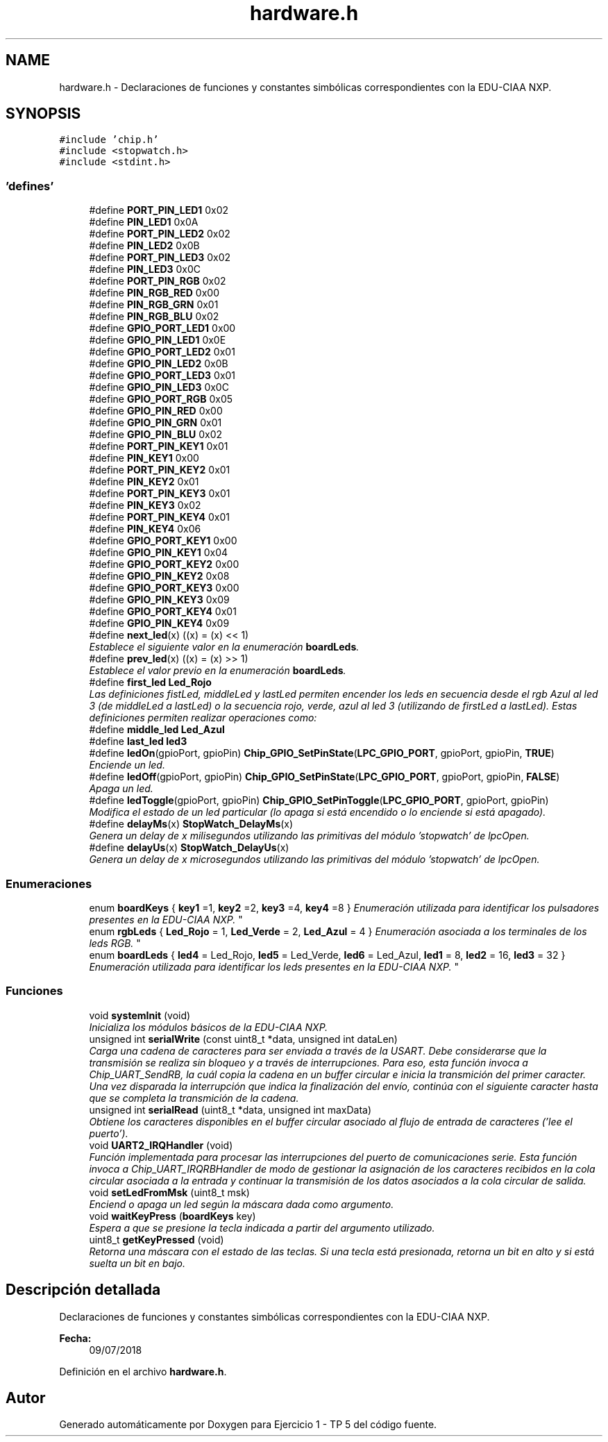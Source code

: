 .TH "hardware.h" 3 "Viernes, 14 de Septiembre de 2018" "Ejercicio 1 - TP 5" \" -*- nroff -*-
.ad l
.nh
.SH NAME
hardware.h \- Declaraciones de funciones y constantes simbólicas correspondientes con la EDU-CIAA NXP\&.  

.SH SYNOPSIS
.br
.PP
\fC#include 'chip\&.h'\fP
.br
\fC#include <stopwatch\&.h>\fP
.br
\fC#include <stdint\&.h>\fP
.br

.SS "'defines'"

.in +1c
.ti -1c
.RI "#define \fBPORT_PIN_LED1\fP   0x02"
.br
.ti -1c
.RI "#define \fBPIN_LED1\fP   0x0A"
.br
.ti -1c
.RI "#define \fBPORT_PIN_LED2\fP   0x02"
.br
.ti -1c
.RI "#define \fBPIN_LED2\fP   0x0B"
.br
.ti -1c
.RI "#define \fBPORT_PIN_LED3\fP   0x02"
.br
.ti -1c
.RI "#define \fBPIN_LED3\fP   0x0C"
.br
.ti -1c
.RI "#define \fBPORT_PIN_RGB\fP   0x02"
.br
.ti -1c
.RI "#define \fBPIN_RGB_RED\fP   0x00"
.br
.ti -1c
.RI "#define \fBPIN_RGB_GRN\fP   0x01"
.br
.ti -1c
.RI "#define \fBPIN_RGB_BLU\fP   0x02"
.br
.ti -1c
.RI "#define \fBGPIO_PORT_LED1\fP   0x00"
.br
.ti -1c
.RI "#define \fBGPIO_PIN_LED1\fP   0x0E"
.br
.ti -1c
.RI "#define \fBGPIO_PORT_LED2\fP   0x01"
.br
.ti -1c
.RI "#define \fBGPIO_PIN_LED2\fP   0x0B"
.br
.ti -1c
.RI "#define \fBGPIO_PORT_LED3\fP   0x01"
.br
.ti -1c
.RI "#define \fBGPIO_PIN_LED3\fP   0x0C"
.br
.ti -1c
.RI "#define \fBGPIO_PORT_RGB\fP   0x05"
.br
.ti -1c
.RI "#define \fBGPIO_PIN_RED\fP   0x00"
.br
.ti -1c
.RI "#define \fBGPIO_PIN_GRN\fP   0x01"
.br
.ti -1c
.RI "#define \fBGPIO_PIN_BLU\fP   0x02"
.br
.ti -1c
.RI "#define \fBPORT_PIN_KEY1\fP   0x01"
.br
.ti -1c
.RI "#define \fBPIN_KEY1\fP   0x00"
.br
.ti -1c
.RI "#define \fBPORT_PIN_KEY2\fP   0x01"
.br
.ti -1c
.RI "#define \fBPIN_KEY2\fP   0x01"
.br
.ti -1c
.RI "#define \fBPORT_PIN_KEY3\fP   0x01"
.br
.ti -1c
.RI "#define \fBPIN_KEY3\fP   0x02"
.br
.ti -1c
.RI "#define \fBPORT_PIN_KEY4\fP   0x01"
.br
.ti -1c
.RI "#define \fBPIN_KEY4\fP   0x06"
.br
.ti -1c
.RI "#define \fBGPIO_PORT_KEY1\fP   0x00"
.br
.ti -1c
.RI "#define \fBGPIO_PIN_KEY1\fP   0x04"
.br
.ti -1c
.RI "#define \fBGPIO_PORT_KEY2\fP   0x00"
.br
.ti -1c
.RI "#define \fBGPIO_PIN_KEY2\fP   0x08"
.br
.ti -1c
.RI "#define \fBGPIO_PORT_KEY3\fP   0x00"
.br
.ti -1c
.RI "#define \fBGPIO_PIN_KEY3\fP   0x09"
.br
.ti -1c
.RI "#define \fBGPIO_PORT_KEY4\fP   0x01"
.br
.ti -1c
.RI "#define \fBGPIO_PIN_KEY4\fP   0x09"
.br
.ti -1c
.RI "#define \fBnext_led\fP(x)   ((x) = (x) << 1)"
.br
.RI "\fIEstablece el siguiente valor en la enumeración \fBboardLeds\fP\&. \fP"
.ti -1c
.RI "#define \fBprev_led\fP(x)   ((x) = (x) >> 1)"
.br
.RI "\fIEstablece el valor previo en la enumeración \fBboardLeds\fP\&. \fP"
.ti -1c
.RI "#define \fBfirst_led\fP   \fBLed_Rojo\fP"
.br
.RI "\fILas definiciones fistLed, middleLed y lastLed permiten encender los leds en secuencia desde el rgb Azul al led 3 (de middleLed a lastLed) o la secuencia rojo, verde, azul al led 3 (utilizando de firstLed a lastLed)\&. Estas definiciones permiten realizar operaciones como: \fP"
.ti -1c
.RI "#define \fBmiddle_led\fP   \fBLed_Azul\fP"
.br
.ti -1c
.RI "#define \fBlast_led\fP   \fBled3\fP"
.br
.ti -1c
.RI "#define \fBledOn\fP(gpioPort,  gpioPin)   \fBChip_GPIO_SetPinState\fP(\fBLPC_GPIO_PORT\fP, gpioPort, gpioPin, \fBTRUE\fP)"
.br
.RI "\fIEnciende un led\&. \fP"
.ti -1c
.RI "#define \fBledOff\fP(gpioPort,  gpioPin)   \fBChip_GPIO_SetPinState\fP(\fBLPC_GPIO_PORT\fP, gpioPort, gpioPin, \fBFALSE\fP)"
.br
.RI "\fIApaga un led\&. \fP"
.ti -1c
.RI "#define \fBledToggle\fP(gpioPort,  gpioPin)   \fBChip_GPIO_SetPinToggle\fP(\fBLPC_GPIO_PORT\fP, gpioPort, gpioPin)"
.br
.RI "\fIModifica el estado de un led particular (lo apaga si está encendido o lo enciende si está apagado)\&. \fP"
.ti -1c
.RI "#define \fBdelayMs\fP(x)   \fBStopWatch_DelayMs\fP(x)"
.br
.RI "\fIGenera un delay de x milisegundos utilizando las primitivas del módulo 'stopwatch' de lpcOpen\&. \fP"
.ti -1c
.RI "#define \fBdelayUs\fP(x)   \fBStopWatch_DelayUs\fP(x)"
.br
.RI "\fIGenera un delay de x microsegundos utilizando las primitivas del módulo 'stopwatch' de lpcOpen\&. \fP"
.in -1c
.SS "Enumeraciones"

.in +1c
.ti -1c
.RI "enum \fBboardKeys\fP { \fBkey1\fP =1, \fBkey2\fP =2, \fBkey3\fP =4, \fBkey4\fP =8 }
.RI "\fIEnumeración utilizada para identificar los pulsadores presentes en la EDU-CIAA NXP\&. \fP""
.br
.ti -1c
.RI "enum \fBrgbLeds\fP { \fBLed_Rojo\fP = 1, \fBLed_Verde\fP = 2, \fBLed_Azul\fP = 4 }
.RI "\fIEnumeración asociada a los terminales de los leds RGB\&. \fP""
.br
.ti -1c
.RI "enum \fBboardLeds\fP { \fBled4\fP = Led_Rojo, \fBled5\fP = Led_Verde, \fBled6\fP = Led_Azul, \fBled1\fP = 8, \fBled2\fP = 16, \fBled3\fP = 32 }
.RI "\fIEnumeración utilizada para identificar los leds presentes en la EDU-CIAA NXP\&. \fP""
.br
.in -1c
.SS "Funciones"

.in +1c
.ti -1c
.RI "void \fBsystemInit\fP (void)"
.br
.RI "\fIInicializa los módulos básicos de la EDU-CIAA NXP\&. \fP"
.ti -1c
.RI "unsigned int \fBserialWrite\fP (const uint8_t *data, unsigned int dataLen)"
.br
.RI "\fICarga una cadena de caracteres para ser enviada a través de la USART\&. Debe considerarse que la transmisión se realiza sin bloqueo y a través de interrupciones\&. Para eso, esta función invoca a Chip_UART_SendRB, la cuál copia la cadena en un buffer circular e inicia la transmición del primer caracter\&. Una vez disparada la interrupción que indica la finalización del envío, continúa con el siguiente caracter hasta que se completa la transmición de la cadena\&. \fP"
.ti -1c
.RI "unsigned int \fBserialRead\fP (uint8_t *data, unsigned int maxData)"
.br
.RI "\fIObtiene los caracteres disponibles en el buffer circular asociado al flujo de entrada de caracteres ('lee el puerto')\&. \fP"
.ti -1c
.RI "void \fBUART2_IRQHandler\fP (void)"
.br
.RI "\fIFunción implementada para procesar las interrupciones del puerto de comunicaciones serie\&. Esta función invoca a Chip_UART_IRQRBHandler de modo de gestionar la asignación de los caracteres recibidos en la cola circular asociada a la entrada y continuar la transmisión de los datos asociados a la cola circular de salida\&. \fP"
.ti -1c
.RI "void \fBsetLedFromMsk\fP (uint8_t msk)"
.br
.RI "\fIEnciend o apaga un led según la máscara dada como argumento\&. \fP"
.ti -1c
.RI "void \fBwaitKeyPress\fP (\fBboardKeys\fP key)"
.br
.RI "\fIEspera a que se presione la tecla indicada a partir del argumento utilizado\&. \fP"
.ti -1c
.RI "uint8_t \fBgetKeyPressed\fP (void)"
.br
.RI "\fIRetorna una máscara con el estado de las teclas\&. Si una tecla está presionada, retorna un bit en alto y si está suelta un bit en bajo\&. \fP"
.in -1c
.SH "Descripción detallada"
.PP 
Declaraciones de funciones y constantes simbólicas correspondientes con la EDU-CIAA NXP\&. 


.PP
\fBFecha:\fP
.RS 4
09/07/2018 
.RE
.PP

.PP
Definición en el archivo \fBhardware\&.h\fP\&.
.SH "Autor"
.PP 
Generado automáticamente por Doxygen para Ejercicio 1 - TP 5 del código fuente\&.
